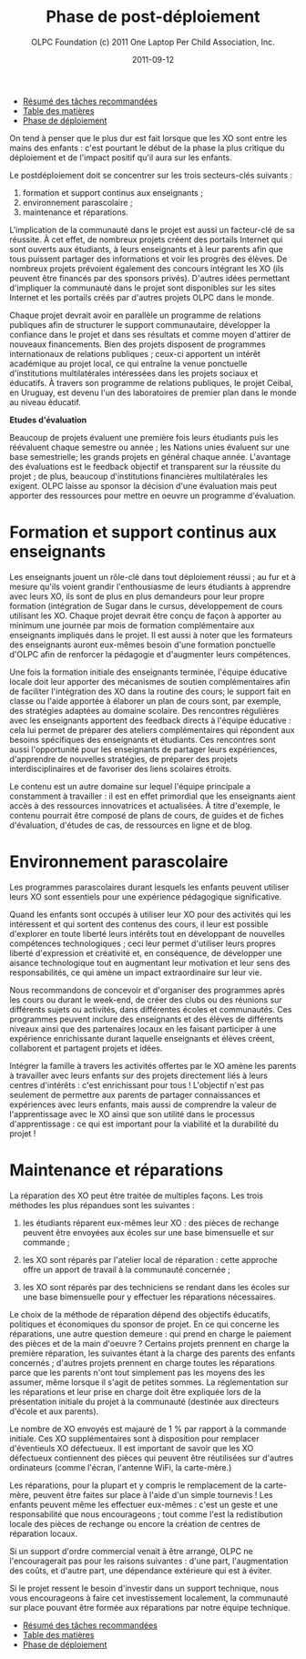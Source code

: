 #+TITLE: Phase de post-déploiement
#+AUTHOR: OLPC Foundation (c) 2011 One Laptop Per Child Association, Inc.
#+DATE: 2011-09-12
#+OPTIONS: toc:nil

#+HTML: <div class="menu">

- [[file:olpc-deployment-guide-resume-taches.org][Résumé des tâches recommandées]]
- [[file:index.org][Table des matières]]
- [[file:olpc-deployment-guide-phase-de-deploiement.org][Phase de déploiement]]

#+HTML: </div>

On tend à penser que le plus dur est fait lorsque que les XO sont entre les
mains des enfants : c'est pourtant le début de la phase la plus critique du
déploiement et de l'impact positif qu'il aura sur les enfants. 

Le postdéploiement doit se concentrer sur les trois secteurs-clés suivants : 

#+index: Déploiement!Phases
#+index: Formation!Teachers
#+index: Support!Survol

1. formation et support continus aux enseignants ;
2. environnement parascolaire ;
3. maintenance et réparations.

[[file:~/install/git/OLPC-Deployment--community--guide/images/16_post_deploy_fr.jpg]]

L'implication de la communauté dans le projet est aussi un facteur-clé de
sa réussite. À cet effet, de nombreux projets créent des portails Internet
qui sont ouverts aux étudiants, à leurs enseignants et à leur parents afin
que tous puissent partager des informations et voir les progrès des
élèves. De nombreux projets prévoient également des concours intégrant les
XO (ils peuvent être financés par des sponsors privés). D'autres idées
permettant d'impliquer la communauté dans le projet sont disponibles sur
les sites Internet et les portails créés par d'autres projets OLPC dans le
monde. 

Chaque projet devrait avoir en parallèle un programme de relations
publiques afin de structurer le support communautaire, développer la
confiance dans le projet et dans ses résultats et comme moyen d'attirer de
nouveaux financements. Bien des projets disposent de programmes
internationaux de relations publiques ; ceux-ci apportent un intérêt
académique au projet local, ce qui entraîne la venue ponctuelle
d'institutions multilatérales intéressées dans les projets sociaux et
éducatifs. À travers son programme de relations publiques, le projet
Ceibal, en Uruguay, est devenu l'un des laboratoires de premier plan dans
le monde au niveau éducatif.  

*Etudes d'évaluation*

#+index: Evaluation

Beaucoup de projets évaluent une première fois leurs étudiants puis les
réévaluent chaque semestre ou année ; les Nations unies évaluent sur une
base semestrielle; les grands projets en général chaque année. L'avantage
des évaluations est le feedback objectif et transparent sur la réussite du
projet ; de plus, beaucoup d'institutions financières multilatérales les
exigent. OLPC laisse au sponsor la décision d'une évaluation mais peut
apporter des ressources pour mettre en oeuvre un programme d'évaluation. 

* Formation et support continus aux enseignants 

#+index: Formation!Enseignants
#+index: Support!Enseignants

Les enseignants jouent un rôle-clé dans tout déploiement réussi ; au fur et
à mesure qu'ils voient grandir l'enthousiasme de leurs étudiants à
apprendre avec leurs XO, ils sont de plus en plus demandeurs pour leur
propre formation (intégration de Sugar dans le cursus, développement de
cours utilisant les XO. Chaque projet devrait être conçu de façon à
apporter au minimum une journée par mois de formation complémentaire aux
enseignants impliqués dans le projet. Il est aussi à noter que les
formateurs des enseignants auront eux-mêmes besoin d'une formation
ponctuelle d'OLPC afin de renforcer la pédagogie et d'augmenter leurs
compétences. 

Une fois la formation initiale des enseignants terminée, l'équipe éducative
locale doit leur apporter des mécanismes de soutien complémentaires afin de
faciliter l'intégration des XO dans la routine des cours; le support fait
en classe ou l'aide apportée à élaborer un plan de cours sont, par exemple,
des stratégies adaptées au domaine scolaire. Des rencontres régulières avec
les enseignants apportent des feedback directs à l'équipe éducative : cela
lui permet de préparer des ateliers complémentaires qui répondent aux
besoins spécifiques des enseignants et étudiants. Ces rencontres sont aussi
l'opportunité pour les enseignants de partager leurs expériences,
d'apprendre de nouvelles stratégies, de préparer des projets
interdisciplinaires et de favoriser des liens scolaires étroits. 

Le contenu est un autre domaine sur lequel l'équipe principale a
constamment à travailler : il est en effet primordial que les enseignants
aient accès à des ressources innovatrices et actualisées. À titre
d'exemple, le contenu pourrait être composé de plans de cours, de guides et
de fiches  d'évaluation, d'études de cas, de ressources en ligne et de
blog. 

* Environnement parascolaire

#+index: Curriculum
#+index: Parascolaire

Les programmes parascolaires durant lesquels les enfants peuvent utiliser
leurs XO sont essentiels pour une expérience pédagogique significative. 

Quand les enfants sont occupés à utiliser leur XO pour des activités qui
les intéressent et qui sortent des contenus des cours, il leur est possible
d'explorer en toute liberté leurs intérêts tout en développant de nouvelles
compétences technologiques ; ceci leur permet d'utiliser leurs propres
liberté d'expression et créativité et, en conséquence, de développer une
aisance technologique tout en augmentant leur motivation et leur sens des
responsabilités, ce qui amène un impact extraordinaire sur leur vie. 

Nous recommandons de concevoir et d'organiser des programmes après les
cours ou durant le week-end, de créer des clubs ou des réunions sur
différents sujets ou activités, dans différentes écoles et communautés. Ces
programmes peuvent inclure des enseignants et des élèves de différents
niveaux ainsi que des partenaires locaux en les faisant participer à une
expérience enrichissante durant laquelle enseignants et élèves créent,
collaborent et partagent projets et idées. 

Intégrer la famille à travers les activités offertes par le XO amène les
parents à travailler avec leurs enfants sur des projets directement liés à
leurs centres d'intérêts : c'est enrichissant pour tous ! L'objectif n'est
pas seulement de permettre aux parents de partager connaissances et
expériences avec leurs enfants, mais aussi de comprendre la valeur de
l'apprentissage avec le XO ainsi que son utilité dans le processus
d'apprentissage : ce qui est important pour la viabilité et la durabilité
du projet ! 

* Maintenance et réparations

#+index: Maintenance
#+index: Réparation

La réparation des XO peut être traitée de multiples façons. Les trois
méthodes les plus répandues sont les suivantes : 

1. les étudiants réparent eux-mêmes leur XO : des pièces de rechange
   peuvent être envoyées aux écoles sur une base bimensuelle et sur
   commande ;

2. les XO sont réparés par l'atelier local de réparation : cette approche
   offre un apport de travail à la communauté concernée ;

3. les XO sont réparés par des techniciens se rendant dans les écoles sur
   une base bimensuelle pour y effectuer les réparations nécessaires. 

Le choix de la méthode de réparation dépend des objectifs éducatifs,
politiques et économiques du sponsor de projet. En ce qui concerne les
réparations, une autre question demeure : qui prend en charge le paiement
des pièces et de la main d'oeuvre ? Certains projets prennent en charge la
première réparation, les suivantes étant à la charge des parents des
enfants concernés ; d'autres projets prennent en charge toutes les
réparations parce que les parents n'ont tout simplement pas les moyens des
les assumer, même lorsque il s'agit de petites sommes. La réglementation
sur les réparations et leur prise en charge doit être expliquée lors de la
présentation initiale du projet à la communauté (destinée aux directeurs
d'école et aux parents).

Le nombre de XO envoyés est majauré de 1 % par rapport à la commande
initiale. Ces XO supplémentaires sont à disposition pour remplacer
d'éventieuls XO défectueux. Il est important de savoir que les XO
défectueux contiennent des pièces qui peuvent être réutilisées sur d'autres
ordinateurs (comme l'écran, l'antenne WiFi, la carte-mère.) 

Les réparations, pour la plupart et y compris le remplacement de la
carte-mère, peuvent être faites sur place à l'aide d'un simple tournevis !
Les enfants peuvent même les effectuer eux-mêmes : c'est un geste et une
responsabilité que nous encourageons ; tout comme l'est la redistibution
locale des pièces de rechange ou encore la création de centres de
réparation locaux. 

Si un support d'ordre commercial venait à être arrangé, OLPC ne
l'encouragerait pas pour les raisons suivantes : d'une part, l'augmentation
des coûts, et d'autre part, une dépendance extérieure qui est à éviter. 

Si le projet ressent le besoin d'investir dans un support technique, nous
vous encourageons à faire cet investissement localement, la communauté sur
place pouvant être formée aux réparations par notre équipe technique. 

#+HTML: <div class="menu">

- [[file:olpc-deployment-guide-resume-taches.org][Résumé des tâches recommandées]]
- [[file:index.org][Table des matières]]
- [[file:olpc-deployment-guide-phase-de-deploiement.org][Phase de déploiement]]

#+HTML: </div>
